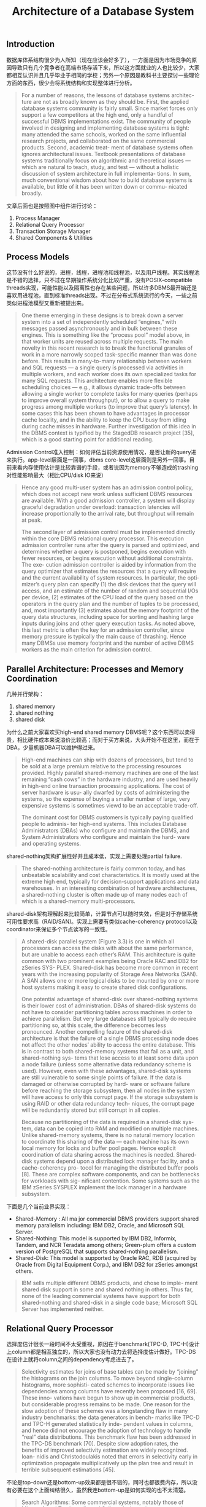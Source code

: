 #+title: Architecture of a Database System

** Introduction

数据库体系结构很少为人所知（现在应该会好多了），一方面是因为市场竞争的原因导致只有几个竞争者在高端市场存活下来，所以这方面就业的人也比较少，大家都相互认识并且几乎毕业于相同的学校；另外一个原因是教科书主要探讨一些理论方面的东西，很少会将系统结构和实现整体进行分析。

#+BEGIN_QUOTE
For a number of reasons, the lessons of database systems architec- ture are not as broadly known as they should be. First, the applied database systems community is fairly small. Since market forces only support a few competitors at the high end, only a handful of successful DBMS implementations exist. The community of people involved in designing and implementing database systems is tight: many attended the same schools, worked on the same influential research projects, and collaborated on the same commercial products. Second, academic treat- ment of database systems often ignores architectural issues. Textbook presentations of database systems traditionally focus on algorithmic and theoretical issues — which are natural to teach, study, and test — without a holistic discussion of system architecture in full implementa- tions. In sum, much conventional wisdom about how to build database systems is available, but little of it has been written down or commu- nicated broadly.
#+END_QUOTE

文章后面也是按照图中组件进行讨论：
1. Process Manager
2. Relational Query Processor
3. Transaction Storage Manager
4. Shared Components & Utilities

[[../images/main-components-of-dbms.png]]

** Process Models

这节没有什么好说的，进程，线程，进程池和线程池，以及用户线程。其实线程池是不错的选择，只不过在早期操作系统分化比较严重，没有POSIX-compatible threads实现，可能性能以及隔离性也存在某些问题，所以许多DBMS最开始还是喜欢用进程池，直到标准threads出现。不过在分布式系统流行的今天，一些之前类似进程池模型又重新被提出来。

#+BEGIN_QUOTE
One theme emerging in these designs is to break down a server system into a set of independently scheduled “engines,” with messages passed asynchronously and in bulk between these engines. This is something like the “process pool” model above, in that worker units are reused across multiple requests. The main novelty in this recent research is to break the functional granules of work in a more narrowly scoped task-specific manner than was done before. This results in many-to-many relationship between workers and SQL requests — a single query is processed via activities in multiple workers, and each worker does its own specialized tasks for many SQL requests. This architecture enables more flexible scheduling choices — e.g., it allows dynamic trade-offs between allowing a single worker to complete tasks for many queries (perhaps to improve overall system throughput), or to allow a query to make progress among multiple workers (to improve that query’s latency). In some cases this has been shown to have advantages in processor cache locality, and in the ability to keep the CPU busy from idling during cache misses in hardware. Further investigation of this idea in the DBMS context is typified by the StagedDB research project [35], which is a good starting point for additional reading.
#+END_QUOTE

Admission Control准入控制：如何评估当前资源使用情况，是否让新的query进来执行。app-level层面是一回事，dbms core-level这层面则是另外一回事。目前来看内存使用估计是比较靠谱的手段，或者说因为memory不够造成的trashing对性能影响最大（相比CPU/disk IO来说）

#+BEGIN_QUOTE
Hence any good multi-user system has an admission control policy, which does not accept new work unless sufficient DBMS resources are available. With a good admission controller, a system will display graceful degradation under overload: transaction latencies will increase proportionally to the arrival rate, but throughput will remain at peak.

The second layer of admission control must be implemented directly within the core DBMS relational query processor. This execution admission controller runs after the query is parsed and optimized, and determines whether a query is postponed, begins execution with fewer resources, or begins execution without additional constraints. The exe- cution admission controller is aided by information from the query optimizer that estimates the resources that a query will require and the current availability of system resources. In particular, the opti- mizer’s query plan can specify (1) the disk devices that the query will access, and an estimate of the number of random and sequential I/Os per device, (2) estimates of the CPU load of the query based on the operators in the query plan and the number of tuples to be processed, and, most importantly (3) estimates about the memory footprint of the query data structures, including space for sorting and hashing large inputs during joins and other query execution tasks. As noted above, this last metric is often the key for an admission controller, since memory pressure is typically the main cause of thrashing. Hence many DBMSs use memory footprint and the number of active DBMS workers as the main criterion for admission control.
#+END_QUOTE

** Parallel Architecture: Processes and Memory Coordination

几种并行架构：
1. shared memory
2. shared nothing
3. shared disk

为什么之前大家喜欢买high-end shared memory DBMS呢？这个东西可以卖得贵，相比硬件成本来说溢价比较高；而对于买方来说，大头开始不在这里，而在于DBA，少量机器DBA可以维护得过来。

#+BEGIN_QUOTE
High-end machines can ship with dozens of processors, but tend to be sold at a large premium relative to the processing resources provided. Highly parallel shared-memory machines are one of the last remaining “cash cows” in the hardware industry, and are used heavily in high-end online transaction processing applications. The cost of server hardware is usu- ally dwarfed by costs of administering the systems, so the expense of buying a smaller number of large, very expensive systems is sometimes viewd to be an acceptable trade-off.

The dominant cost for DBMS customers is typically paying qualified people to adminis- ter high-end systems. This includes Database Administrators (DBAs) who configure and maintain the DBMS, and System Administrators who configure and maintain the hard- ware and operating systems.
#+END_QUOTE

shared-nothing架构扩展性好并且成本低，实现上需要处理partial failure.

#+BEGIN_QUOTE
The shared-nothing architecture is fairly common today, and has unbeatable scalability and cost characteristics. It is mostly used at the extreme high end, typically for decision-support applications and data warehouses. In an interesting combination of hardware architectures, a shared-nothing cluster is often made up of many nodes each of which is a shared-memory multi-processors.
#+END_QUOTE

shared-disk架构理解起来比较简单，计算节点可以随时失效，但是对于存储系统可用性要求高（RAID/SAN)。实现上需要有类似cache-coherency protocol以及coordinator来保证多个节点读写的一致性。

#+BEGIN_QUOTE
A shared-disk parallel system (Figure 3.3) is one in which all processors can access the disks with about the same performance, but are unable to access each other’s RAM. This architecture is quite common with two prominent examples being Oracle RAC and DB2 for zSeries SYS- PLEX. Shared-disk has become more common in recent years with the increasing popularity of Storage Area Networks (SAN). A SAN allows one or more logical disks to be mounted by one or more host systems making it easy to create shared disk configurations.

One potential advantage of shared-disk over shared-nothing systems is their lower cost of administration. DBAs of shared-disk systems do not have to consider partitioning tables across machines in order to achieve parallelism. But very large databases still typically do require partitioning so, at this scale, the difference becomes less pronounced. Another compelling feature of the shared-disk architecture is that the failure of a single DBMS processing node does not affect the other nodes’ ability to access the entire database. This is in contrast to both shared-memory systems that fail as a unit, and shared-nothing sys- tems that lose access to at least some data upon a node failure (unless some alternative data redundancy scheme is used). However, even with these advantages, shared-disk systems are still vulnerable to some single points of failure. If the data is damaged or otherwise corrupted by hard- ware or software failure before reaching the storage subsystem, then all nodes in the system will have access to only this corrupt page. If the storage subsystem is using RAID or other data redundancy tech- niques, the corrupt page will be redundantly stored but still corrupt in all copies.

Because no partitioning of the data is required in a shared-disk sys- tem, data can be copied into RAM and modified on multiple machines. Unlike shared-memory systems, there is no natural memory location to coordinate this sharing of the data — each machine has its own local memory for locks and buffer pool pages. Hence explicit coordination of data sharing across the machines is needed. Shared-disk systems depend upon a distributed lock manager facility, and a cache-coherency pro- tocol for managing the distributed buffer pools [8]. These are complex software components, and can be bottlenecks for workloads with sig- nificant contention. Some systems such as the IBM zSeries SYSPLEX implement the lock manager in a hardware subsystem.
#+END_QUOTE

下面是几个当前业界实现：

- Shared-Memory : All ma jor commercial DBMS providers support shared memory parallelism including: IBM DB2, Oracle, and Microsoft SQL Server.
- Shared-Nothing: This model is supported by IBM DB2, Informix, Tandem, and NCR Teradata among others; Green-plum offers a custom version of PostgreSQL that supports shared-nothing parallelism.
- Shared-Disk: This model is supported by Oracle RAC, RDB (acquired by Oracle from Digital Equipment Corp.), and IBM DB2 for zSeries amongst others.

#+BEGIN_QUOTE
IBM sells multiple different DBMS products, and chose to imple- ment shared disk support in some and shared nothing in others. Thus far, none of the leading commercial systems have support for both shared-nothing and shared-disk in a single code base; Microsoft SQL Server has implemented neither.
#+END_QUOTE

** Relational Query Processor

选择度估计很长一段时间不太受重视，原因在于benchmark(TPC-D, TPC-H)设计上column都是相互独立的，所以大家也没有动力去将选择度估计做好。TPC-DS在设计上就将column之间的dependency考虑进去了。

#+BEGIN_QUOTE
Selectivity estimates for joins of base tables can be made by “joining” the histograms on the join columns. To move beyond single-column histograms, more sophisti- cated schemes to incorporate issues like dependencies among columns have recently been proposed [16, 69]. These inno- vations have begun to show up in commercial products, but considerable progress remains to be made. One reason for the slow adoption of these schemes was a longstanding flaw in many industry benchmarks: the data generators in bench- marks like TPC-D and TPC-H generated statistically inde- pendent values in columns, and hence did not encourage the adoption of technology to handle “real” data distributions. This benchmark flaw has been addressed in the TPC-DS benchmark [70]. Despite slow adoption rates, the benefits of improved selectivity estimation are widely recognized. Ioan- nidis and Christodoulakis noted that errors in selectivity early in optimization propagate multiplicatively up the plan tree and result in terrible subsequent estimations [45].
#+END_QUOTE

不论是top-down还是bottom-up效果都是很不错的，同时也都很费内存，所以没有必要在这个上面纠结很久，虽然我连bottom-up是如何实现的也不太清楚。

#+BEGIN_QUOTE
Search Algorithms: Some commercial systems, notably those of Microsoft and Tandem, discard Selinger’s dynamic pro- gramming optimization approach in favor of a goal-directed “top-down” search scheme based on the techniques used in Cascades [25]. Top-down search can in some instances lower the number of plans considered by an optimizer [82], but can also have the negative effect of increasing optimizer memory consumption. If practical success is an indication of quality, then the choice between top-down search and dynamic pro- gramming is irrelevant. Each has been shown to work well in state-of-the-art optimizers, and both still have runtimes and memory requirements that are, unfortunately, exponential in the number of tables in a query.
#+END_QUOTE

self-tuning这个功能完全取决于产品定位：有经验的DBA已经将数据库调教好了，那么就不希望优化器再做额外的优化工作；相反如果没有专门的DBA或者是不想太考虑这方面，那么有self-tuning功能自然最好。

#+BEGIN_QUOTE
This philosophical distinction arises from differences in the histor- ical customer base for these products. IBM traditionally focused on high-end customers with skilled DBAs and application programmers. In these kinds of high-budget IT shops, predictable performance from the database is of paramount importance. After spending months tun- ing the database design and settings, the DBA does not want the opti- mizer to change it unpredictably. By contrast, Microsoft strategically entered the database market at the low end. As a result, their customers tend to have lower IT budgets and expertise, and want the DBMS to “tune itself” as much as possible.
#+END_QUOTE

对于OLAP系统来说，下面几个东西不可少：
1. bulk load/mvcc 否则update/query相互影响
2. MV(materialized view) 物化视图算是预聚合

#+BEGIN_QUOTE
As such, it is crucial that data warehouses be bulk-loadable very quickly. Although one could program warehouse loads with a sequence of SQL insert statements, this tactic is never used in practice. Instead a bulk loader is utilized that will stream large numbers of records into storage without the overhead of the SQL layer, and taking advantage of special bulk-load methods for access methods like B+-trees. In round numbers, a bulk loader is an order of magnitude faster than SQL inserts, and all major vendors offer a high performance bulk loader.

Both issues can be circumvented by avoiding update-in-place, and providing historical queries. If one keeps before and after values of updates, suitably timestamped, then one can provide queries as of a time in the recent past. Running a collection of queries as of the same historical time will provide compatible answers. Moreover, the same historical queries can be run without setting read locks.

There are three aspects to Materialized View use: (a) selecting the views to materialize, (b) maintaining the freshness of the views, and (c) considering the use of materialized views in ad-hoc queries. Topic (a) is an advanced aspect of the automatic database tuning we mentioned in Section 4.3. Topic (c) is implemented to varying extents in the various products; the problem is theoretically challenging even for simple single-block queries [51], and moreso for generic SQL with aggregation and subqueries. For (b), most vendors offer multiple refresh techniques, ranging from performing a materialized view update on each update to the tables from which the materialized view is derived, to periodically discarding and then recreating the materialized view.
#+END_QUOTE

PG相比MySQL的query optimizer更加负责，MySQL optimizer侧重在优化简单查询上，为的是让结果可以快速返回。这个在阅读两个项目的优化器上要有所侧重

#+BEGIN_QUOTE
In the open source arena, PostgreSQL has a reasonably sophisti- cated query processor with a traditional cost-based optimizer, a broad set of execution algorithms, and a number of extensibility features not found in commercial products. MySQL’s query processor is far simpler, built around nested-loop joins over indices. The MySQL query opti- mizer focuses on analyzing queries to make sure that common opera- tions are lightweight and efficient — particularly key/foreign-key joins, outer-join-to-join rewrites, and queries that ask for only the first few rows of the result set. It is instructive to read through the MySQL manual and query processing code and compare it to the more involved traditional designs, keeping in mind the high adoption rate of MySQL in practice, and the tasks at which it seems to excel.
#+END_QUOTE

** Storage Management

DBMS发展过程中有段时间喜欢操作raw device, 原因是更加高效，但是问题也蛮多的：没有办法使用文件系统相关命令，raw device和OS强绑定，还有就是越来越多的设备虽然虽然暴露raw device但是是虚拟出来的。所以这种实现逐渐地被淘汰出去了。OS设计上也逐渐考虑到这种spatiality, 把逻辑上相关的数据在物理上也尽量放置在一起。现在还使用raw device的话主要还是为了用来跑分。

#+BEGIN_QUOTE
The best way for the DBMS to control spatial locality of its data is to store the data directly to the “raw” disk device and avoid the file system entirely. This works because raw device addresses typically correspond closely to physical proximity of storage locations. Most com- mercial database systems offer this functionality for peak performance. This technique, although effective, does have some drawbacks. First, it requires the DBA to devote entire disk partitions to the DBMS, which makes them unavailable to utilities (backups, etc.) that need a filesystem interface. Second, “raw disk” access interfaces are often OS- specific, which can make the DBMS more difficult to port. This is a hurdle, however, that most commercial DBMS vendors overcame years ago. Finally, developments in the storage industry like RAID, Storage Area Networks (SAN), and logical volume managers have become pop- ular. We are now at a point where “virtual” disk devices are the norm in most scenarios today — the “raw” device interface is actually being intercepted by appliances or software that reposition data aggressively across one or more physical disks. As a result, the benefits of explicit physical control by the DBMS have been diluted over time.

An alternative to raw disk access is for the DBMS to create a very large file in the OS file system, and to manage positioning of data as offsets in that file. The file is essentially treated as a linear array of disk-resident pages. This avoids some of the disadvantages of raw device access and still offers reasonably good performance. In most popular file systems, if you allocate a very large file on an empty disk, the offsets in that file will correspond fairly closely to physical prox- imity of storage regions. Hence this is a good approximation to raw disk access, without the need to go directly to the raw device inter- face. Most virtualized storage systems are also designed to place close offsets in a file in nearby physical locations. Hence the relative con- trol lost when using large files rather than raw disks is becoming less significant over time. Using the file system interface has other ram- ifications regarding temporal control, which we discuss in the next subsection.
#+END_QUOTE

内存数据库不断发展，加上内存带宽和CPU速度不匹配，造成process on compressed in-memory data非常必要。

#+BEGIN_QUOTE
Another traditional topic that has recently come to the fore is com- pression of database data. Early work on the topic focused on on-disk compression to minimize disk latencies during read, and maximize the capacity of the database buffer pool. As processor performance has improved and RAM latencies have not kept pace, it has become increas- ingly important to consider keeping data compressed even during com- putations, so as to maximize the residency of data in processor caches as well. But this requires compressed representations that are amenable to data processing, and query processing internals that manipulate com- pressed data. Another wrinkle in relational database compression is that databases are reorderable sets of tuples, whereas most work on compression focuses on byte streams without considering reordering. Recent research on this topic suggests significant promise for database compression in the near future [73].
#+END_QUOTE

** Transactions: Concurrency Control and Recovery

事务可能是DBMS里面牵扯组件最多的部分，可能也是最难的部分，精通它需要学习不少东西。当然我看这章也是跳着看的，好多东西太复杂太抽象也太无聊。

#+BEGIN_QUOTE
The truly monolithic piece of a DBMS is the transactional storage manager that typically encompasses four deeply intertwined components:
1. A lock manager for concurrency control.
2. A log manager for recovery.
3. A buffer pool for staging database I/Os.
4. Access methods for organizing data on disk.

A great deal of ink has been spilled describing the fussy details of transactional storage algorithms and protocols in database sys- tems. The reader wishing to become knowledgeable about these sys- tems should read — at a minimum — a basic undergraduate database textbook [72], the journal article on the ARIES log protocol [59], and at least one serious article on transactional index concurrency and log- ging [46, 58]. More advanced readers will want to consult Gray and Reuter’s textbook on transactions [30]. To really become an expert, this reading has to be followed by an implementation effort. We do not dwell on algorithms and protocols here, but rather survey the roles of these various components. We focus on the system infrastructure that is often ignored in the textbooks, highlighting the inter-dependencies between components that lead to much of the subtlety and complexity in making the simple protocols workable.
#+END_QUOTE

除了ANSI SQL隔离级别之外(read-uncommitted, read-committed, read-repeatable, serializable)，一些数据库厂商还提供：
1. cursor stability. 不知道啥意思
2. snapshot isolation.
3. read consistency.看上去和SI很类似，但是每个read-value是按照第一次访问时候的结果，所以多个values之间可能是不一致的。也不知道理解对不对。

** Shared Components

Catalog Manager虽然数据也是table, 但是使用上和relation tuples差异很大，并且许多组件都会使用到它(hot-path) 所以实现上可以使用特定的存储格式。有时候catalogs会特别大。

#+BEGIN_QUOTE
The basic catalog data is treated somewhat differently from normal tables for efficiency reasons. High-traffic portions of the catalog are often materialized in main memory as needed, typically in data struc- tures that “denormalize” the flat relational structure of the catalogs into a main-memory network of objects. This lack of data indepen- dence in memory is acceptable because the in-memory data structures are used in a stylized fashion only by the query parser and optimizer. Additional catalog data is cached in query plans at parsing time, again often in a denormalized form suited to the query. Moreover, catalog tables are often subject to special-case transactional tricks to minimize “hot spots” in transaction processing.

Catalogs can become formidably large in commercial applications. One major Enterprise Resource Planning application, for example, has over 60,000 tables, with between 4 and 8 columns per table, and typi- cally two or three indexes per table.
#+END_QUOTE

Context-based memory allocator

#+BEGIN_QUOTE
Memory allocation in commercial systems is made more efficient and easier to debug via the use of a context-based memory allocator.

A memory context is an in-memory data structure that maintains a list of regions of contiguous virtual memory, often called memory pools. Each region can have a small header that contains either a context label or a pointer to the context header structure.
#+END_QUOTE

Disk Management Subsystems

磁盘管理子系统需要了解磁盘介质的特性：SAN需要后备电源，因为可能会存在buffer; RAID则需要考虑写放大, bytestream-oriented storage, 以及盘失效时候的性能问题。这些东西到最后都不是透明的。

#+BEGIN_QUOTE
More complex is the code to handle device-specific details for main- taining temporal and spatial control as described in Section 4. A large and vibrant industry exists today based on complex storage devices that “pretend” to be disk drives, but that are in fact large hard- ware/software systems whose API is a legacy disk drive interface like SCSI. These systems include RAID systems and Storage Area Network (SAN) devices and tend to have very large capacities and complex performance characteristics. Administrators like these systems because they are easy to install, and often provide easily managed, bit-level reli- ability with fast failover. These features provide a significant sense of comfort to customers, above and beyond the promises of DBMS recov- ery subsystems. Large DBMS installations, for example, commonly use SANs.

Unfortunately, these systems complicate DBMS implementations. As an example, RAID systems perform very differently after a fault than they do when all disks are functioning correctly. This poten- tially complicates the I/O cost models for the DBMS. Some disks can operate in write-cache enabled mode, but this can lead to data corruption during hardware failure. Advanced SANs implement large battery-backed caches, in some cases nearing a terabyte, but these systems bring with them well over a million lines of microcode and considerable complexity. With complexity comes new failure modes and these problems can be incredibly difficult to detect and properly diagnose.

RAID systems also frustrate database designers by underperform- ing on database tasks. RAID was conceived for bytestream-oriented storage (a la UNIX files), rather than the page-oriented storage used by database systems. Hence RAID devices tend to underperform when compared with database-specific solutions for partitioning and repli- cating data across multiple physical devices. The chained decluster- ing scheme of Gamma [43], for example, roughly coincided with the invention of RAID and performs better for a DBMS environment. Further, most databases provide DBA commands to control the par- titioning of data across multiple devices, but RAID devices sub- vert these commands by hiding the multiple devices behind a single interface.

Many users configure their RAID devices to minimize space over- heads (“RAID level 5”), when the database would perform far, far better via simpler schemes like disk mirroring (“RAID level 1”). A par- ticularly unpleasant feature of RAID level 5 is that write performance is poor. This can cause surprising bottlenecks for users, and the DBMS vendors are often on the hook to explain or provide workarounds for these bottlenecks. For better or worse, the use (and misuse) of RAID devices is a fact that commercial DBMSs must take into account. As a result, most vendors spend significant energy tuning their DBMSs to work well on the leading RAID devices.
#+END_QUOTE

监控和资源隔离，可以使用类似virtual tables的方式来展现和操作

#+BEGIN_QUOTE
Monitoring, Tuning, and Resource Governers: It is not unusual, even in managed environments, for a query to con- sume more resources than desirable. Hence most DBMSs provide tools to assist administrators in identifying and pre- venting these kinds of problems. It is typical to provide a SQL-based interface to DBMS performance counters via “vir- tual tables,” which can show system status broken down by queries or by resources like locks, memory, temporary stor-age, and the like. In some systems, it is also possible to query historical logs of such data. Many systems allow alerts to be registered when queries exceed certain performance limits, including running time, memory or lock acquisition; in some cases the triggering of an alert can cause the query to be aborted. Finally, tools like IBM’s Predictive Resource Gover- nor attempt to prevent resource-intensive queries from being run at all.
#+END_QUOTE